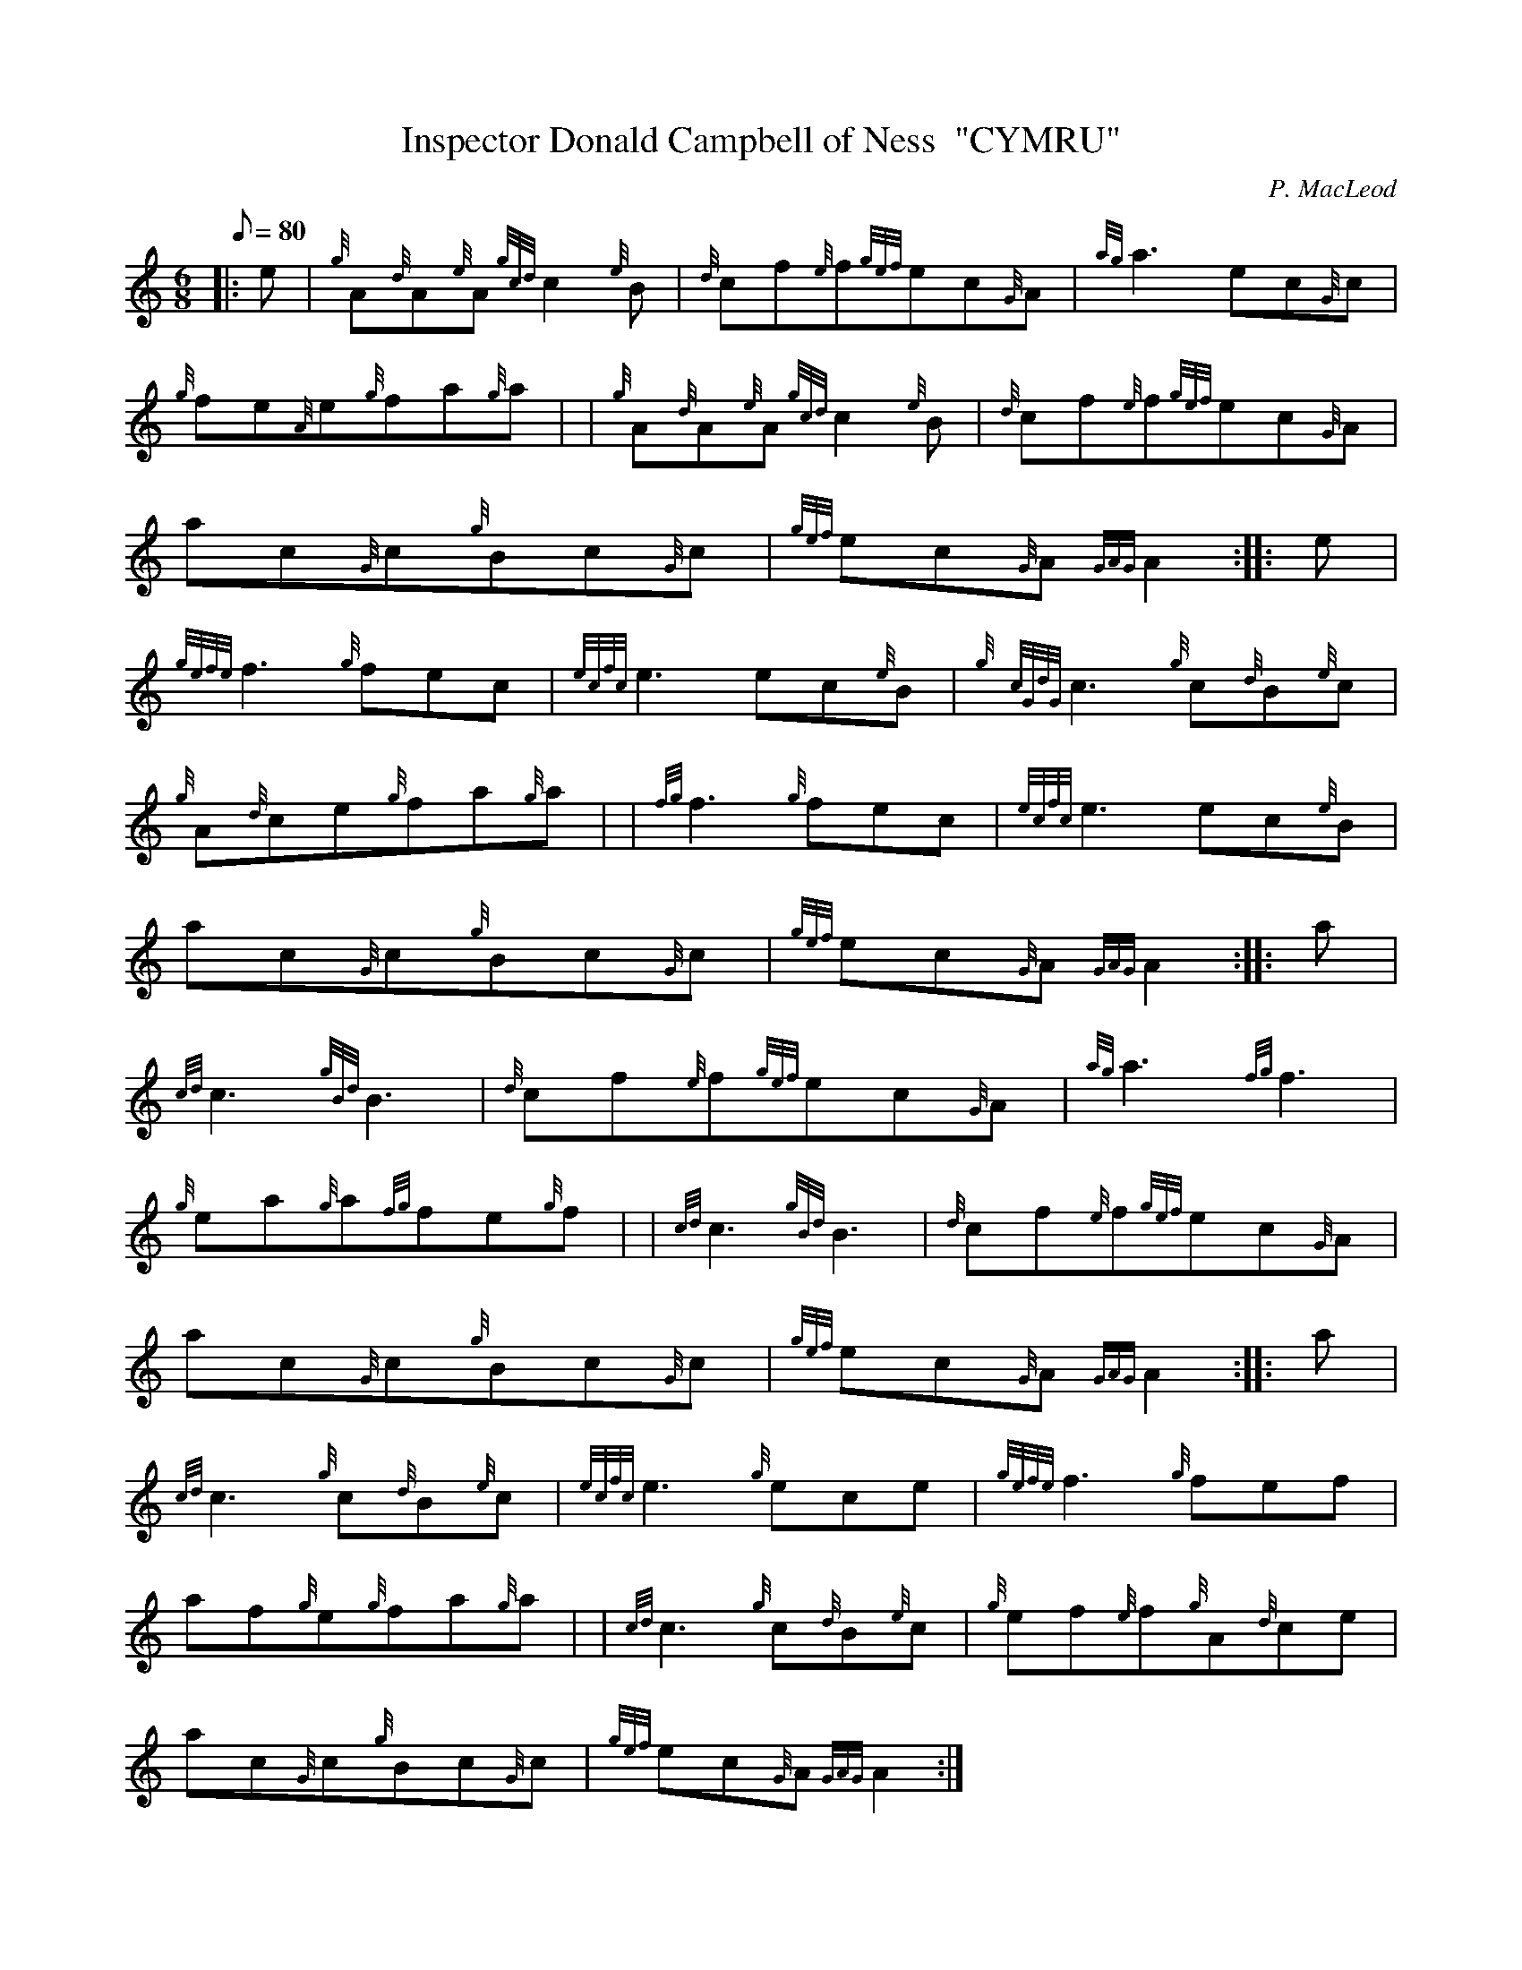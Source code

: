 X: 1
T:Inspector Donald Campbell of Ness  "CYMRU"
M:6/8
L:1/8
Q:80
C:P. MacLeod
S:Jig
K:HP
|: e|
{g}A{d}A{e}A{gcd}c2{e}B|
{d}cf{e}f{gef}ec{G}A|
{ag}a3ec{G}c|  !
{g}fe{A}e{g}fa{g}a| |
{g}A{d}A{e}A{gcd}c2{e}B|
{d}cf{e}f{gef}ec{G}A|  !
ac{G}c{g}Bc{G}c|
{gef}ec{G}A{GAG}A2:| |:
e|  !
{gefe}f3{g}fec|
{ecfc}e3ec{e}B|
{g}{cGdG}c3{g}c{d}B{e}c|  !
{g}A{d}ce{g}fa{g}a| |
{fg}f3{g}fec|
{ecfc}e3ec{e}B|  !
ac{G}c{g}Bc{G}c|
{gef}ec{G}A{GAG}A2:| |:
a|  !
{cd}c3{gBd}B3|
{d}cf{e}f{gef}ec{G}A|
{ag}a3{fg}f3|  !
{g}ea{g}a{fg}fe{g}f| |
{cd}c3{gBd}B3|
{d}cf{e}f{gef}ec{G}A|  !
ac{G}c{g}Bc{G}c|
{gef}ec{G}A{GAG}A2:| |:
a|  !
{cd}c3{g}c{d}B{e}c|
{ecfc}e3{g}ece|
{gefe}f3{g}fef|  !
af{g}e{g}fa{g}a| |
{cd}c3{g}c{d}B{e}c|
{g}ef{e}f{g}A{d}ce|  !
ac{G}c{g}Bc{G}c|
{gef}ec{G}A{GAG}A2:|
